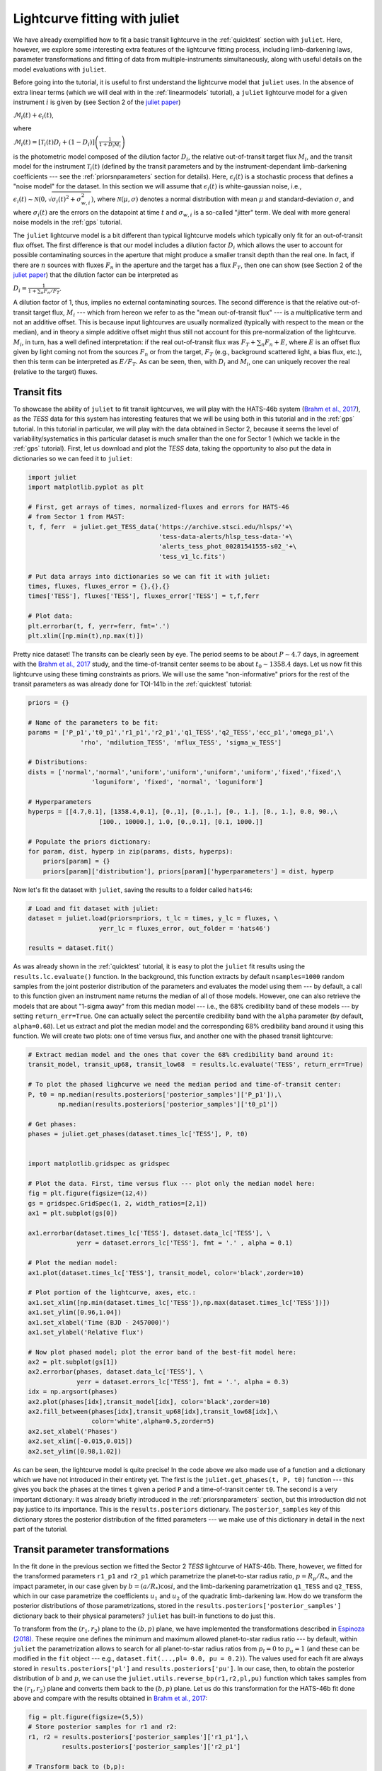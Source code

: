 .. _transitfit:

Lightcurve fitting with juliet
==============================

We have already exemplified how to fit a basic transit lightcurve in the :ref:`quicktest` section with ``juliet``. Here, however, 
we explore some interesting extra features of the lightcurve fitting process, including limb-darkening laws, parameter transformations and 
fitting of data from multiple-instruments simultaneously, along with useful details on the model evaluations with ``juliet``.

Before going into the tutorial, it is useful to first understand the lightcurve model that ``juliet`` uses. In the absence of extra 
linear terms (which we will deal with in the :ref:`linearmodels` tutorial), a ``juliet`` lightcurve model for a given instrument 
:math:`i` is given by (see Section 2 of the `juliet paper <https://arxiv.org/abs/1812.08549>`_)

:math:`\mathcal{M}_{i}(t) + \epsilon_i(t)`,

where

:math:`\mathcal{M}_{i}(t) = [\mathcal{T}_{i}(t)D_{i} + (1-D_{i})]\left(\frac{1}{1+D_{i}M_{i}}\right)`

is the photometric model composed of the dilution factor :math:`D_{i}`, the relative out-of-transit target flux :math:`M_{i}`, 
and the transit model for the instrument :math:`\mathcal{T}_{i}(t)`
(defined by the transit parameters and by the instrument-dependant limb-darkening coefficients --- see the 
:ref:`priorsnparameters` section for details). Here, :math:`\epsilon_i(t)` is a stochastic process that defines 
a "noise model" for the dataset. In this section we will assume that :math:`\epsilon_i(t)` is white-gaussian noise, 
i.e., :math:`\epsilon_i(t)\sim \mathcal{N}(0,\sqrt{\sigma_i(t)^2 + \sigma_{w,i}^2})`, where :math:`\mathcal{N}(\mu,\sigma)` 
denotes a normal distribution with mean :math:`\mu` and standard-deviation :math:`\sigma`, and where :math:`\sigma_i(t)` are 
the errors on the datapoint at time :math:`t` and :math:`\sigma_{w,i}` is a so-called "jitter" term. We deal with 
more general noise models in the :ref:`gps` tutorial.

The ``juliet`` lightcurve model is a bit different than typical lightcurve models which typically only fit for an out-of-transit 
flux offset. The first difference is that our model includes a dilution factor :math:`D_{i}` which allows the user to account for possible contaminating 
sources in the aperture that might produce a smaller transit depth than the real one. In fact, if there are :math:`n` sources with 
fluxes :math:`F_n` in the aperture and the target has a flux :math:`F_T`, then one can show (see Section 2 of the 
`juliet paper <https://arxiv.org/abs/1812.08549>`_) that the dilution factor can be interpreted as 

:math:`D_i = \frac{1}{1 + \sum_n F_n/F_T}`.

A dilution factor of 1, thus, implies no external contaminating sources. The second difference is that the relative out-of-transit 
target flux, :math:`M_i` --- which from hereon we refer to as the "mean out-of-transit flux" --- is a multiplicative term and not an 
additive offset. This is because input lightcurves are usually normalized (typically with respect to the mean or the median), and in 
theory a simple additive offset might thus still not account for this pre-normalization of the lightcurve. :math:`M_i`, in turn, has 
a well defined interpretation: if the real out-of-transit flux was :math:`F_T + \sum_n F_n + E`, where :math:`E` is an offset flux 
given by light coming not from the sources :math:`F_n` or from the target, :math:`F_T` (e.g., background scattered light, a bias flux, 
etc.), then this term can be interpreted as :math:`E/F_T`. As can be seen, then, with :math:`D_i` and :math:`M_i`, one can uniquely 
recover the real (relative to the target) fluxes.

Transit fits
------------

To showcase the ability of ``juliet`` to fit transit lightcurves, we will play with the HATS-46b system 
(`Brahm et al., 2017 <https://arxiv.org/abs/1707.07093>`_), as  the *TESS* data for this system has interesting features that 
we will be using both in this tutorial and in the :ref:`gps` tutorial. In this tutorial in particular, we will 
play with the data obtained in Sector 2, because it seems the level of variability/systematics in this particular dataset 
is much smaller than the one for Sector 1 (which we tackle in the :ref:`gps` tutorial). First, let us download and plot the 
*TESS* data, taking the opportunity to also put the data in dictionaries so we can feed it to ``juliet``:

.. code-block:: python

   import juliet
   import matplotlib.pyplot as plt 

   # First, get arrays of times, normalized-fluxes and errors for HATS-46 
   # from Sector 1 from MAST:
   t, f, ferr  = juliet.get_TESS_data('https://archive.stsci.edu/hlsps/'+\
                                      'tess-data-alerts/hlsp_tess-data-'+\
                                      'alerts_tess_phot_00281541555-s02_'+\
                                      'tess_v1_lc.fits')

   # Put data arrays into dictionaries so we can fit it with juliet:
   times, fluxes, fluxes_error = {},{},{}
   times['TESS'], fluxes['TESS'], fluxes_error['TESS'] = t,f,ferr

   # Plot data:
   plt.errorbar(t, f, yerr=ferr, fmt='.')
   plt.xlim([np.min(t),np.max(t)])

.. figure:: h46_s2.png
   :alt: Sector 2 data for HATS-46b.

Pretty nice dataset! The transits can be clearly seen by eye. The period seems to be about :math:`P \sim 4.7` days, in 
agreement with the `Brahm et al., 2017 <https://arxiv.org/abs/1707.07093>`_ study, and the time-of-transit center 
seems to be about :math:`t_0 \sim 1358.4` days. Let us now fit this lightcurve using these timing constraints as priors. 
We will use the same "non-informative" priors for the rest of the transit parameters as was already done for TOI-141b 
in the :ref:`quicktest` tutorial:

.. code-block:: python

    priors = {}

    # Name of the parameters to be fit:
    params = ['P_p1','t0_p1','r1_p1','r2_p1','q1_TESS','q2_TESS','ecc_p1','omega_p1',\
                  'rho', 'mdilution_TESS', 'mflux_TESS', 'sigma_w_TESS']
 
    # Distributions:
    dists = ['normal','normal','uniform','uniform','uniform','uniform','fixed','fixed',\
                     'loguniform', 'fixed', 'normal', 'loguniform']

    # Hyperparameters
    hyperps = [[4.7,0.1], [1358.4,0.1], [0.,1], [0.,1.], [0., 1.], [0., 1.], 0.0, 90.,\
                       [100., 10000.], 1.0, [0.,0.1], [0.1, 1000.]]   

    # Populate the priors dictionary:
    for param, dist, hyperp in zip(params, dists, hyperps):
        priors[param] = {}
        priors[param]['distribution'], priors[param]['hyperparameters'] = dist, hyperp

Now let's fit the dataset with ``juliet``, saving the results to a folder called ``hats46``:

.. code-block:: python

   # Load and fit dataset with juliet:
   dataset = juliet.load(priors=priors, t_lc = times, y_lc = fluxes, \
                      yerr_lc = fluxes_error, out_folder = 'hats46')

   results = dataset.fit()

As was already shown in the :ref:`quicktest` tutorial, it is easy to plot the ``juliet`` fit results using the 
``results.lc.evaluate()`` function. In the background, this function extracts by default ``nsamples=1000`` random 
samples from the joint posterior distribution of the parameters and evaluates the model using them --- 
by default, a call to this function given an instrument name returns the median of all of those models. However, one can 
also retrieve the models that are about "1-sigma away" from this median model --- i.e., the 68% credibility band of these 
models --- by setting ``return_err=True``. One can actually select the percentile credibility band with the ``alpha`` parameter 
(by default, ``alpha=0.68``). Let us extract and plot the median model and the corresponding 68% credibility band around it using 
this function. We will create two plots: one of time versus flux, and another one with the phased transit lightcurve:

.. code-block:: python

    # Extract median model and the ones that cover the 68% credibility band around it:
    transit_model, transit_up68, transit_low68  = results.lc.evaluate('TESS', return_err=True)
    
    # To plot the phased lighcurve we need the median period and time-of-transit center:
    P, t0 = np.median(results.posteriors['posterior_samples']['P_p1']),\
            np.median(results.posteriors['posterior_samples']['t0_p1'])

    # Get phases:
    phases = juliet.get_phases(dataset.times_lc['TESS'], P, t0)

   
    import matplotlib.gridspec as gridspec

    # Plot the data. First, time versus flux --- plot only the median model here:
    fig = plt.figure(figsize=(12,4))
    gs = gridspec.GridSpec(1, 2, width_ratios=[2,1])
    ax1 = plt.subplot(gs[0])

    ax1.errorbar(dataset.times_lc['TESS'], dataset.data_lc['TESS'], \
                 yerr = dataset.errors_lc['TESS'], fmt = '.' , alpha = 0.1)

    # Plot the median model:
    ax1.plot(dataset.times_lc['TESS'], transit_model, color='black',zorder=10)

    # Plot portion of the lightcurve, axes, etc.:
    ax1.set_xlim([np.min(dataset.times_lc['TESS']),np.max(dataset.times_lc['TESS'])])
    ax1.set_ylim([0.96,1.04])
    ax1.set_xlabel('Time (BJD - 2457000)')
    ax1.set_ylabel('Relative flux')

    # Now plot phased model; plot the error band of the best-fit model here:
    ax2 = plt.subplot(gs[1])
    ax2.errorbar(phases, dataset.data_lc['TESS'], \
                 yerr = dataset.errors_lc['TESS'], fmt = '.', alpha = 0.3)
    idx = np.argsort(phases)
    ax2.plot(phases[idx],transit_model[idx], color='black',zorder=10)
    ax2.fill_between(phases[idx],transit_up68[idx],transit_low68[idx],\
                     color='white',alpha=0.5,zorder=5)
    ax2.set_xlabel('Phases')
    ax2.set_xlim([-0.015,0.015])
    ax2.set_ylim([0.98,1.02])

.. figure:: juliet_h46_s2_transit_fit.png
   :alt: Sector 2 data for HATS-46b along with the best-fit juliet model.

As can be seen, the lightcurve model is quite precise! In the code above we also made use of a function and a dictionary which we have not introduced in 
their entirety yet. The first is the ``juliet.get_phases(t, P, t0)`` function --- this gives you back the phases at the times ``t`` given a period ``P`` and 
a time-of-transit center ``t0``. The second is a very important dictionary: it was already briefly introduced in the :ref:`priorsnparameters` section, but 
this introduction did not pay justice to its importance. This is the ``results.posteriors`` dictionary. The ``posterior_samples`` key of this dictionary 
stores the posterior distribution of the fitted parameters --- we make use of this dictionary in detail in the next part of the tutorial.

Transit parameter transformations
---------------------------------

In the fit done in the previous section we fitted the Sector 2 *TESS* lightcurve of HATS-46b. There, however, we fitted for the transformed parameters 
``r1_p1`` and ``r2_p1`` which parametrize the planet-to-star radius ratio, :math:`p = R_p/R_*`, and the impact parameter, in our case given by 
:math:`b = (a/R_*)\cos i`, and the limb-darkening parametrization ``q1_TESS`` and ``q2_TESS``, which in our case parametrize the coefficients :math:`u_1` and 
:math:`u_2` of the quadratic limb-darkening law. How do we transform the posterior distributions of those parametrizations, stored in the 
``results.posteriors['posterior_samples']`` dictionary back to their physical parameters? ``juliet`` has built-in functions to do just this. 

To transform from the :math:`(r_1,r_2)` plane to the :math:`(b,p)` plane, we have implemented the transformations described in 
`Espinoza (2018) <https://ui.adsabs.harvard.edu/abs/2018RNAAS...2d.209E/abstract>`_. These require one defines the minimum and maximum allowed 
planet-to-star radius ratio --- by default, within ``juliet`` the parametrization allows to 
search for all planet-to-star radius ratios from :math:`p_l = 0` to :math:`p_u = 1` (and these can be modified in the ``fit`` object --- e.g., 
``dataset.fit(...,pl= 0.0, pu = 0.2)``). The values used for each fit are always stored in ``results.posteriors['pl']`` and ``results.posteriors['pu']``. 
In our case, then, to obtain the posterior distribution of :math:`b` and :math:`p`, we can use the ``juliet.utils.reverse_bp(r1,r2,pl,pu)`` function which 
takes samples from the :math:`(r_1,r_2)` plane and converts them back to the :math:`(b,p)` plane. Let us do this transformation for the HATS-46b fit done above 
and compare with the results obtained in `Brahm et al., 2017 <https://arxiv.org/abs/1707.07093>`_:

.. code-block:: python

    fig = plt.figure(figsize=(5,5))
    # Store posterior samples for r1 and r2:
    r1, r2 = results.posteriors['posterior_samples']['r1_p1'],\
             results.posteriors['posterior_samples']['r2_p1'] 

    # Transform back to (b,p):
    b,p = juliet.utils.reverse_bp(r1, r2, 0., 1.)

    # Plot posterior distribution:
    plt.plot(b,p,'.',alpha=0.5)

    # Extract median and 1-sigma errors for b and p from 
    # the posterior distribution:
    bm,bu,bl = juliet.utils.get_quantiles(b)
    pm,pu,pl = juliet.utils.get_quantiles(p)

    # Plot them:
    plt.errorbar(np.array([bm]),np.array([pm]),\
                 xerr = np.array([[bu-bm,bm-bl]]),\
                 yerr = np.array([[pu-pm,pm-pl]]),\
                 fmt = 'o', mfc = 'white', mec = 'black',\
                 ecolor='black', ms = 15, elinewidth = 3, \
                 zorder = 5, label = 'This work')

    # Plot values in Brahm et al. (2017):
    plt.errorbar(np.array([0.634]),np.array([0.1088]),\
                 xerr = np.array([[0.042,0.034]]), \
                 yerr = np.array([0.0027]),zorder = 5,\ 
                 label = 'Brahm et al. (2017)', fmt='o', \
                 mfc = 'white', elinewidth = 3, ms = 15) 

    plt.legend()
    plt.xlim([0.,0.8])
    plt.ylim([0.1,0.125])
    plt.xlabel('$b$')
    plt.ylabel('$p = R_p/R_*$')

.. figure:: posterior_bp.png
   :alt: Posterior distribution of the impact parameter and planet-to-star radius ratio.

The agreement with `Brahm et al., 2017 <https://arxiv.org/abs/1707.07093>`_ is pretty good! The planet-to-star 
radius ratios are consistent within one-sigma, and the (uncertain for *TESS*) impact parameter is consistent at 
less thant 2-sigma with the one published in that work. 

What about the limb-darkening coefficients? ``juliet`` also has a built-in function to perform the inverse 
transformation in order to obtain them --- this is the ``juliet.utils.reverse_ld_coeffs()`` function --- given 
a limb-darkening law and the parameters :math:`q_1` and :math:`q_2`, this function gives back the limb-darkening 
coefficients :math:`u_1` and :math:`u_2`. Let us plot the posterior distribution of the limb-darkening coefficients; 
let's compare them to theoretical limb-darkening coefficients using `limb-darkening <https://github.com/nespinoza/limb-darkening>`_ (`Espinoza & Jordan, 2015 <http://adsabs.harvard.edu/abs/2015MNRAS.450.1879E>`_):

.. code-block:: python

    fig = plt.figure(figsize=(5,5))
    # Store posterior samples for q1 and q2:
    q1, q2 = results.posteriors['posterior_samples']['q1_TESS'],\
              results.posteriors['posterior_samples']['q2_TESS']

    # Transform back to (u1,u2):
    u1, u2 = juliet.utils.reverse_ld_coeffs('quadratic', q1, q2)

    # Plot posterior distribution:
    plt.plot(u1,u2,'.',alpha=0.5)

    # Plot medians and errors implied by the posterior:
    u1m,u1u,u1l = juliet.utils.get_quantiles(u1)
    u2m,u2u,u2l = juliet.utils.get_quantiles(u2)
    plt.errorbar(np.array([u1m]),np.array([u2m]),\
                 xerr = np.array([[u1u-u1m,u1m-u1l]]),\
                 yerr = np.array([[u2u-u2m,u2m-u2l]]),\
                 fmt = 'o', mfc = 'white', mec = 'black',\
                 ecolor='black', ms = 13, elinewidth = 3, \
                 zorder = 5, label = 'This work')

    plt.plot(np.array([0.346,0.346]),np.array([-1,1]),'--',color='cornflowerblue')
    plt.plot(np.array([-1,1]),np.array([0.251,0.251]),'--',color='cornflowerblue',label='ATLAS')

    plt.plot(np.array([0.377,0.377]),np.array([-1,1]),'--',color='red')
    plt.plot(np.array([-1,1]),np.array([0.214,0.214]),'--',color='red',label='PHOENIX')
    plt.legend()

    plt.xlabel('$u_1$')
    plt.ylabel('$u_2$')
    plt.xlim([0.0,1.0])
    plt.ylim([-0.5,1.0])

.. figure:: posterior_ld.png
   :alt: Posterior distribution of the limb-darkening coefficients for HATS-46.

The agreement with the theory is pretty good in this case! It was kind of expected --- HATS-46 is a solar-type 
star after all. Notice the triangular shape of the parameter spaced explored? This is what the :math:`(q_1,q_2)` 
sampling is expected to sample --- the triangle englobes all the physically plausible parameter space for the 
limb-darkening coefficients (positive, decreasing-to-the-limb limb-darkening profiles). For details, 
see `Kipping (2013) <https://ui.adsabs.harvard.edu/abs/2013MNRAS.435.2152K/abstract>`_.

Fitting multiple datasets
-------------------------

In the previous sections we have been fitting the *TESS* data only. What if we want to add extra datasets 
and fit all of them *jointly* in order to extract the posterior distribution of the transit parameters? As 
it was already mentioned, this is very easy to do with ``juliet``: you simply add new elements/keys to the 
dictionary one gives as inputs to it. Of course, you also have to add some extra priors for the extra 
instruments: in particular, one has to define a jitter (:math:`\sigma_{w,i}`), dilution factor (:math:`D_i`), 
mean out-of-transit flux (:math:`M_i`) and limb-darkening parametrization (:math:`q_1` if a linear law wants to be 
assumed, or also give :math:`q_2` if a quadratic law wants to be used). Let us fit the *TESS* data together with the follow-up 
lightcurves obtained by `Brahm et al., 2017 <https://arxiv.org/abs/1707.07093>`_ from the Las Cumbres Observatory Global 
Telescope Network (LCOGT) and the 1m Swope Telescope. These can be obtained from CDS following the paper link, but we have 
uploaded them `here <https://github.com/nespinoza/juliet/blob/master/docs/tutorials/hats-46_data_LCOGT.txt>`_ and 
`here <https://github.com/nespinoza/juliet/blob/master/docs/tutorials/hats-46_data_SWOPE.txt>`_ so it is easier to follow this 
tutorial. Once that data is downloaded, we can load this data in ``juliet`` as follows:

.. code-block:: python

    # Add LCOGT and SWOPE data to the times, fluxes and fluxes_error dictionary. 
    # Fill also the priors for these instruments:
    for instrument in ['LCOGT','SWOPE']:
        # Open dataset files, extract times, fluxes and errors to arrays:
        t2,f2,ferr2 = np.loadtxt('hats-46_data_'+instrument+'.txt',\
                                  unpack=True,usecols=(0,1,2))
        # Add them to the data dictionaries which already contain the TESS data (see above):
        times[instrument], fluxes[instrument], fluxes_error[instrument] = \
                                                    t2-2457000, f2, ferr2

        # Add priors to the already defined ones above for TESS, but for the other instruments:
        params = ['sigma_w_','mflux_','mdilution_','q1_','q2_']
        dists = ['loguniform', 'normal', 'fixed', 'uniform', 'uniform']
        hyperps = [[0.1,1e5], [0.0,0.1], 1.0, [0.0,1.0], [0.0,1.0]]

        for param, dist, hyperp in zip(params, dists, hyperps):
            priors[param+instrument] = {}
            priors[param+instrument]['distribution'], \
            priors[param+instrument]['hyperparameters'] = dist, hyperp

And with this one can simply run a ``juliet`` fit again:

.. code-block:: python

    dataset = juliet.load(priors=priors, t_lc = times, y_lc = fluxes, \
                          yerr_lc = fluxes_error, out_folder = 'hats46-extra')

    results = dataset.fit(n_live_points=300)

This can actually take a little bit longer than just fitting the *TESS* data (a couple of extra minutes) --- 
it is a 17-dimensional problem after all. Let us plot the results of the joint instrument fit:

.. code-block:: python

   # Extract new period and time-of-transit center:
   P,t0 =  np.median(results.posteriors['posterior_samples']['P_p1']),\
           np.median(results.posteriors['posterior_samples']['t0_p1'])
   
   # Generate arrays to super-sample the models:
   model_phases = np.linspace(-0.04,0.04,1000)
   model_times = model_phases*P + t0
   
   # Plot figure:
   fig = plt.figure(figsize=(10,3))
   instruments = ['TESS','LCOGT','SWOPE']
   alphas = [0.1, 0.5, 0.5]
   for i in range(3):
       instrument = instruments[i]
       plt.subplot('13'+str(i+1))
       # Plot phase-folded data:
       phases = juliet.utils.get_phases(dataset.times_lc[instrument], P, t0)
       plt.errorbar(phases, dataset.data_lc[instrument], \
                    yerr = dataset.errors_lc[instrument], fmt = '.' , alpha = alphas[i])
       # Evaluate model in the supersampled times, plot on top of data:
       model_lc = results.lc.evaluate(instrument, t = model_times)
       plt.plot(model_phases,model_lc,color='black')
       plt.title(instrument)
       plt.xlabel('Phase')
       if i == 0:
           plt.ylabel('Relative flux')
       plt.xlim([-0.025,0.025])
       plt.ylim([0.975,1.02])

.. figure:: lc_final_joint_model.png
   :alt: Final fit involving TESS, Swope and LCOGT data.

Pretty nice fit! The Swope data actually shows a little bit more scatter --- indeed, the :math:`\sigma_{w,SWOPE} = 1269^{+185}_{-155}` ppm, which 
indicates that there seems to be some extra process happening in the lightcurve (e.g., systematics), which are being modelled in our fit with a 
simple jitter term. So, how does the posteriors of our parameters compare with that of the *TESS*-only fit. We can repeat the plot made above for 
the planet-to-star radius ratio and impact parameter to check:

.. figure:: posterior_bp_joint.png
   :alt: Posterior distribution of a TESS-only fit and a TESS+LCOGT+Swope fit; compared with Brahm et al. (2017)

Interesting! The transit depth is consistent between fits and with the work of `Brahm et al., 2017 <https://arxiv.org/abs/1707.07093>`_. Interestingly, 
the impact parameter is practically the same as the *TESS*-only fit, and just shrinked a little bit. It is still consistent at 2-sigma with the 
work of `Brahm et al., 2017 <https://arxiv.org/abs/1707.07093>`_, however.

A word on limb-darkening and model selection
--------------------------------------------

Throughout the tutorial, we have not explicitly defined what limb-darkening laws we wanted to use for each dataset. By default, ``juliet`` assumes that if the 
user defines :math:`q_1` and :math:`q_2`, then a quadratic law wants to be used, whereas if the user only gives :math:`q_1`, a linear-law is assumed. 
In general, the limb-darkening law to use depends on the system under study (see, e.g., 
`Espinoza & Jordan, 2016 <http://adsabs.harvard.edu/abs/2016MNRAS.457.3573E>`_.), and thus the user might want to use laws  *other* than the ones that 
are pre-defined by ``juliet``. This can be easily done when loading a dataset via ``juliet.load`` using the ``ld_laws`` flag. This flag receives a 
string with the name of the law to use --- currently supported laws are the ``linear``, the ``quadratic``, the ``logarithmic`` and the ``squareroot`` laws. 
We don't include the exponential law in this list as it has been shown to be a non-physical law in `Espinoza & Jordan, 2016 <http://adsabs.harvard.edu/abs/2016MNRAS.457.3573E>`_.

Let us test how the different laws do on the *TESS* dataset of HATS-46b. For this, let us fit the dataset with all the available limb-darkening laws and check the 
log-evidences, :math:`\ln \mathcal{Z}` each model gives. Assuming all the models are equally likely, the different log-evidences can be transformed to *odds ratios* 
(i.e., the ratio of the probabilities of the models given the data, :math:`\mathcal{P}(M_i|D)/\mathcal{P}(M_j|D)`) by simply substracting the log-evidences of the different models, i.e.,

:math:`\ln \frac{\mathcal{P}(\textrm{Model}_i|D)}{\mathcal{P}(\textrm{Model}_j|D)} = \ln \frac{\mathcal{P}(D | \textrm{Model}_i)}{\mathcal{P}(D|\textrm{Model}_j)} = \ln \frac{Z_i}{Z_j}`,

if :math:`P(\textrm{Model}_i)/P(\textrm{Model}_j) = 1`. ``juliet`` also extracts the model evidences in the ``results.posteriors`` dictionary under the ``lnZ`` key; errors on this 
log-evidence calculation are under ``lnZerr``. Let us compute the log-evidences for each limb-darkening law and compare them to see which one is the "best" in terms of this 
model comparison tool:

.. code-block:: python 

   # Load Sector 1 data for HATS-46b again:
   t, f, ferr  = juliet.get_TESS_data('https://archive.stsci.edu/hlsps/'+\
                                      'tess-data-alerts/hlsp_tess-data-'+\
                                      'alerts_tess_phot_00281541555-s02_'+\
                                      'tess_v1_lc.fits')

   # Put data arrays into dictionaries so we can fit it with juliet:
   times, fluxes, fluxes_error = {},{},{}
   times['TESS'], fluxes['TESS'], fluxes_error['TESS'] = t,f,ferr    

   # Define limb-darkening laws to test:
   ld_laws = ['linear','quadratic','logarithmic','squareroot']
  
   for ld_law in ld_laws:
        priors = {}
        # If law is not the linear, set priors for q1 and q2. If linear, set only for q1:
        if ld_law != 'linear':
            params = ['P_p1','t0_p1','r1_p1','r2_p1','q1_TESS','q2_TESS','ecc_p1','omega_p1',\
                      'rho', 'mdilution_TESS', 'mflux_TESS', 'sigma_w_TESS']

            dists = ['normal','normal','uniform','uniform','uniform','uniform','fixed','fixed',\
                         'loguniform', 'fixed', 'normal', 'loguniform']

            hyperps = [[4.7,0.1], [1358.4,0.1], [0.,1], [0.,1.], [0., 1.], [0., 1.], 0.0, 90.,\
                           [100., 10000.], 1.0, [0.,0.1], [0.1, 1000.]]
        else:
            params = ['P_p1','t0_p1','r1_p1','r2_p1','q1_TESS','ecc_p1','omega_p1',\
                      'rho', 'mdilution_TESS', 'mflux_TESS', 'sigma_w_TESS']

            dists = ['normal','normal','uniform','uniform','uniform','fixed','fixed',\
                         'loguniform', 'fixed', 'normal', 'loguniform']

            hyperps = [[4.7,0.1], [1358.4,0.1], [0.,1], [0.,1.], [0., 1.], 0.0, 90.,\
                           [100., 10000.], 1.0, [0.,0.1], [0.1, 1000.]]

        for param, dist, hyperp in zip(params, dists, hyperps):
            priors[param] = {}
            priors[param]['distribution'], priors[param]['hyperparameters'] = dist, hyperp

        dataset = juliet.load(priors=priors, t_lc = times, y_lc = fluxes, \
                              yerr_lc = fluxes_error, out_folder = 'hats46-'+ld_law, \
                              ld_laws = ld_law)

        results = dataset.fit()
        print("lnZ for "+ld_law+" limb-darkening law is: ",results.posteriors['lnZ']\
                                                  ,"+-",results.posteriors['lnZerr'])

In our runs this gave:

.. code-block:: bash 

    lnZ for linear limb-darkening law is:      64202.653 +- 0.040
    lnZ for quadratic limb-darkening law is:   64202.182 +- 0.018
    lnZ for logarithmic limb-darkening law is: 64202.652 +- 0.077
    lnZ for squareroot limb-darkening law is:  64202.786 +- 0.041

At face value, the model with the largest log-evidence is the square-root law, whereas the one with the lowest log-evidence is the quadratic law. However, the difference between those two log-evidences 
is very small: only :math:`\Delta \ln Z = 0.60` in favor of the square-root law, or an odds ratio between those laws of :math:`\exp\left(\Delta \ln Z\right) \approx 2` --- given the data, the square-root 
law model is only about two times more likely than the quadratic law. Not much, to be honest --- I wouldn't bet my money on the quadratic law being wrong, so our assumption of a quadratic limb-darkening law 
in our analyses above seems to be very good. It is unlikely more complex limb-darkening laws would have given better results, by the way: note how the simpler linear law is basically equally likely to the 
square-root law (:math:`\exp\left(\Delta \ln Z\right) \approx 1`).

What if more than one instrument is being fit; how do we define limb-darkening laws for each instrument? The ``ld_laws`` flag can also take as input a comma-separated string where one indicates the law to be 
used for each instrument in the form ``instrument-ldlaw``. For example, if we wanted to fit the TESS, LCOGT and Swope data and define a square-root law for the former and logarithmic law for the other instruments, 
we would do (assuming we have already loaded the data and priors to the ``priors``, ``times``, ``fluxes`` and ``fluxes_error`` dictionaries):

.. code-block:: python 
    dataset = juliet.load(priors=priors, t_lc = times, y_lc = fluxes, \
                          yerr_lc = fluxes_error,\
                          ld_laws = 'TESS-squareroot,LCOGT-logarithmic,SWOPE-logarithmic')

    results = dataset.fit()
